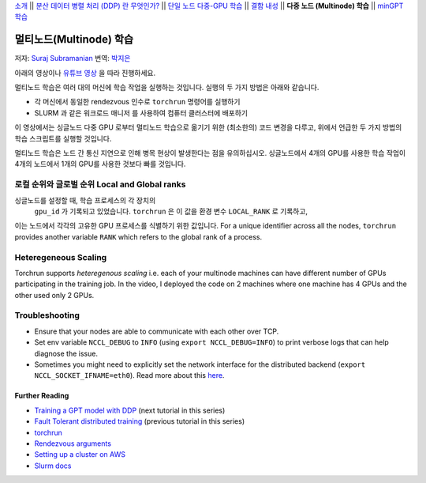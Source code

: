 `소개 <../beginner/ddp_series_intro.html>`__ \|\| `분산 데이터 병렬 처리 (DDP) 란 무엇인가? <../beginner/ddp_series_theory.html>`__ \|\| `단일
노드 다중-GPU 학습 <../beginner/ddp_series_multigpu.html>`__ \|\| `결함
내성 <../beginner/ddp_series_fault_tolerance.html>`__ \|\| **다중 노드 (Multinode)
학습** \|\| `minGPT 학습 <ddp_series_minGPT.html>`__

멀티노드(Multinode) 학습
==================

저자: `Suraj Subramanian <https://github.com/suraj813>`__
번역: `박지은 <https://github.com/rumjie>`__

.. grid:: 2

   .. grid-item-card:: :octicon:`mortar-board;1em;` 이 장에서 배우는 것

      - ``torchrun`` 으로 멀티노드 학습 시작하기
      - 싱글노드에서 멀티노드 학습으로 옮기기 위한 코드 변경 (및 염두에 두어야 하는 것들)

      .. grid:: 1

         .. grid-item::

            :octicon:`code-square;1.0em;` 이 튜토리얼에 사용된 코드 참고 - `GitHub <https://github.com/pytorch/examples/blob/main/distributed/ddp-tutorial-series/multinode.py>`__

   .. grid-item-card:: :octicon:`list-unordered;1em;` 필요 사항

      - `다중 GPU 학습 <../beginner/ddp_series_multigpu.html>`__ 과 `torchrun <../beginner/ddp_series_fault_tolerance.html>`__ 에 익숙할 것
      - 2개 이상의 TCP 접근이 가능한 GPU 머신 (본 튜토리얼에서는 AWS p3.2xlarge를 사용함)
      - 모든 머신에 CUDA가 설치된 `파이토치 <https://pytorch.org/get-started/locally/>`__  

아래의 영상이나 `유튜브 영상 <https://www.youtube.com/watch/KaAJtI1T2x4>`__ 을 따라 진행하세요. 

.. raw:: html

   <div style="margin-top:10px; margin-bottom:10px;">
     <iframe width="560" height="315" src="https://www.youtube.com/embed/KaAJtI1T2x4" frameborder="0" allow="accelerometer; encrypted-media; gyroscope; picture-in-picture" allowfullscreen></iframe>
   </div>

멀티노드 학습은 여러 대의 머신에 학습 작업을 실행하는 것입니다. 
실행의 두 가지 방법은 아래와 같습니다.

-  각 머신에서 동일한 rendezvous 인수로 ``torchrun`` 명령어를 실행하기 
-  SLURM 과 같은 워크로드 매니저 를 사용하여 컴퓨터 클러스터에 배포하기

이 영상에서는 싱글노드 다중 GPU 로부터 멀티노드 학습으로 옮기기 위한 (최소한의) 코드 변경을 다루고, 
위에서 언급한 두 가지 방법의 학습 스크립트를 실행할 것입니다. 

멀티노드 학습은 노드 간 통신 지연으로 인해 병목 현상이 발생한다는 점을 유의하십시오. 싱글노드에서 4개의 GPU를 사용한 학습 작업이 
4개의 노드에서 1개의 GPU를 사용한 것보다 빠를 것입니다. 

로컬 순위와 글로벌 순위 Local and Global ranks
~~~~~~~~~~~~~~~~~~~~~~~~
싱글노드를 설정할 때, 학습 프로세스의 각 장치의
 ``gpu_id`` 가 기록되고 있었습니다. ``torchrun`` 은 이 값을 환경 변수 ``LOCAL_RANK`` 로 기록하고,
이는 노드에서 각각의 고유한 GPU 프로세스를 식별하기 위한 값입니다. For a unique identifier across all the nodes, ``torchrun`` provides another variable
``RANK`` which refers to the global rank of a process.

.. 주의사항::
   학습 시 중요한 로직에 ``순위`` 를 사용하지 마십시오. ``torchrun``의 실패 혹은 멤버십의 변경으로 인해 재시작되면 해당 프로세스에서
   같은 ``로컬 순위`` 와 ``순위`` 가 유지된다는 보장이 없습니다.

Heteregeneous Scaling
~~~~~~~~~~~~~~~~~~~~~~
Torchrun supports *heteregenous scaling* i.e. each of your multinode machines can have different number of 
GPUs participating in the training job. In the video, I deployed the code on 2 machines where one machine has 4 GPUs and the
other used only 2 GPUs.


Troubleshooting
~~~~~~~~~~~~~~~~~~

-  Ensure that your nodes are able to communicate with each other over
   TCP.
-  Set env variable ``NCCL_DEBUG`` to ``INFO`` (using
   ``export NCCL_DEBUG=INFO``) to print verbose logs that can help
   diagnose the issue.
-  Sometimes you might need to explicitly set the network interface for
   the distributed backend (``export NCCL_SOCKET_IFNAME=eth0``). Read
   more about this
   `here <https://pytorch.org/docs/stable/distributed.html#choosing-the-network-interface-to-use>`__.


Further Reading
---------------
-  `Training a GPT model with DDP <ddp_series_minGPT.html>`__  (next tutorial in this series)
-  `Fault Tolerant distributed training <../beginner/ddp_series_fault_tolerance.html>`__ (previous tutorial in this series)
-  `torchrun <https://pytorch.org/docs/stable/elastic/run.html>`__
-  `Rendezvous
   arguments <https://pytorch.org/docs/stable/elastic/run.html#note-on-rendezvous-backend>`__
-  `Setting up a cluster on
   AWS <https://github.com/pytorch/examples/blob/main/distributed/ddp-tutorial-series/slurm/setup_pcluster_slurm.md>`__
-  `Slurm docs <https://slurm.schedmd.com/>`__
